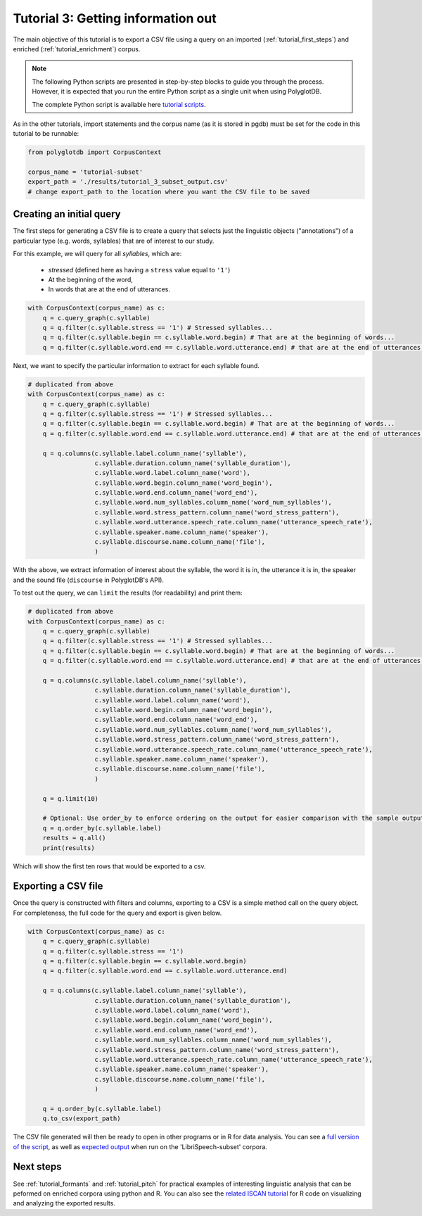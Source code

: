 
.. _full version of the script: https://github.com/MontrealCorpusTools/PolyglotDB/tree/master/examples/tutorial/tutorial_3.py

.. _related ISCAN tutorial: https://iscan.readthedocs.io/en/latest/tutorials_iscan.html#examining-analysing-the-data

.. _expected output: https://github.com/MontrealCorpusTools/PolyglotDB/tree/master/examples/tutorial/results/tutorial_3_subset_output.csv

.. _tutorial scripts: https://github.com/MontrealCorpusTools/PolyglotDB/tree/main/examples/tutorial

.. _tutorial_query:

***********************************
Tutorial 3: Getting information out
***********************************

The main objective of this tutorial is to export a CSV file using a query on an imported (:ref:`tutorial_first_steps`) and
enriched (:ref:`tutorial_enrichment`) corpus.

.. note::

   The following Python scripts are presented in step-by-step blocks to guide you through the process. 
   However, it is expected that you run the entire Python script as a single unit when using PolyglotDB.
   
   The complete Python script is available here `tutorial scripts`_.
   
As in the other tutorials, import statements and the corpus name (as it is stored in pgdb) must be set for the code in this tutorial
to be runnable:

.. code-block:: python

    from polyglotdb import CorpusContext

    corpus_name = 'tutorial-subset'
    export_path = './results/tutorial_3_subset_output.csv'
    # change export_path to the location where you want the CSV file to be saved

Creating an initial query
=========================

The first steps for generating a CSV file is to create a query that
selects just the linguistic objects ("annotations") of a particular
type (e.g. words, syllables) that are of interest to our study.

For this example, we will query for all *syllables*, which are:

  - `stressed` (defined here as having a ``stress`` value equal to
    ``'1'``)
  - At the beginning of the word,
  - In words that are at the end of utterances.

.. code-block:: python

    with CorpusContext(corpus_name) as c:
        q = c.query_graph(c.syllable)
        q = q.filter(c.syllable.stress == '1') # Stressed syllables...
        q = q.filter(c.syllable.begin == c.syllable.word.begin) # That are at the beginning of words...
        q = q.filter(c.syllable.word.end == c.syllable.word.utterance.end) # that are at the end of utterances.


Next, we want to specify the particular information to extract for each syllable found.


.. code-block:: python

    # duplicated from above
    with CorpusContext(corpus_name) as c:
        q = c.query_graph(c.syllable)
        q = q.filter(c.syllable.stress == '1') # Stressed syllables...
        q = q.filter(c.syllable.begin == c.syllable.word.begin) # That are at the beginning of words...
        q = q.filter(c.syllable.word.end == c.syllable.word.utterance.end) # that are at the end of utterances.

        q = q.columns(c.syllable.label.column_name('syllable'),
                      c.syllable.duration.column_name('syllable_duration'),
                      c.syllable.word.label.column_name('word'),
                      c.syllable.word.begin.column_name('word_begin'),
                      c.syllable.word.end.column_name('word_end'),
                      c.syllable.word.num_syllables.column_name('word_num_syllables'),
                      c.syllable.word.stress_pattern.column_name('word_stress_pattern'),
                      c.syllable.word.utterance.speech_rate.column_name('utterance_speech_rate'),
                      c.syllable.speaker.name.column_name('speaker'),
                      c.syllable.discourse.name.column_name('file'),
                      )

With the above, we extract information of interest about the syllable, the word it is in, the utterance it is in, the
speaker and the sound file (``discourse`` in PolyglotDB's API).

To test out the query, we can ``limit`` the results (for readability) and print them:


.. code-block:: python

    # duplicated from above
    with CorpusContext(corpus_name) as c:
        q = c.query_graph(c.syllable)
        q = q.filter(c.syllable.stress == '1') # Stressed syllables...
        q = q.filter(c.syllable.begin == c.syllable.word.begin) # That are at the beginning of words...
        q = q.filter(c.syllable.word.end == c.syllable.word.utterance.end) # that are at the end of utterances.

        q = q.columns(c.syllable.label.column_name('syllable'),
                      c.syllable.duration.column_name('syllable_duration'),
                      c.syllable.word.label.column_name('word'),
                      c.syllable.word.begin.column_name('word_begin'),
                      c.syllable.word.end.column_name('word_end'),
                      c.syllable.word.num_syllables.column_name('word_num_syllables'),
                      c.syllable.word.stress_pattern.column_name('word_stress_pattern'),
                      c.syllable.word.utterance.speech_rate.column_name('utterance_speech_rate'),
                      c.syllable.speaker.name.column_name('speaker'),
                      c.syllable.discourse.name.column_name('file'),
                      )

        q = q.limit(10)
        
        # Optional: Use order_by to enforce ordering on the output for easier comparison with the sample output.
        q = q.order_by(c.syllable.label)
        results = q.all()
        print(results)

Which will show the first ten rows that would be exported to a csv.

.. _tutorial_export:

Exporting a CSV file
====================

Once the query is constructed with filters and columns, exporting to a CSV is a simple method call on the query object.
For completeness, the full code for the query and export is given below.

.. code-block:: python

    with CorpusContext(corpus_name) as c:
        q = c.query_graph(c.syllable)
        q = q.filter(c.syllable.stress == '1')
        q = q.filter(c.syllable.begin == c.syllable.word.begin)
        q = q.filter(c.syllable.word.end == c.syllable.word.utterance.end)

        q = q.columns(c.syllable.label.column_name('syllable'),
                      c.syllable.duration.column_name('syllable_duration'),
                      c.syllable.word.label.column_name('word'),
                      c.syllable.word.begin.column_name('word_begin'),
                      c.syllable.word.end.column_name('word_end'),
                      c.syllable.word.num_syllables.column_name('word_num_syllables'),
                      c.syllable.word.stress_pattern.column_name('word_stress_pattern'),
                      c.syllable.word.utterance.speech_rate.column_name('utterance_speech_rate'),
                      c.syllable.speaker.name.column_name('speaker'),
                      c.syllable.discourse.name.column_name('file'),
                      )
                      
        q = q.order_by(c.syllable.label)
        q.to_csv(export_path)

The CSV file generated will then be ready to open in other programs or in R for data analysis. You can see a `full version of the script`_, as well as `expected output`_ when run on the 'LibriSpeech-subset' corpora.

Next steps
==========
See :ref:`tutorial_formants` and :ref:`tutorial_pitch` for practical examples of interesting linguistic analysis that can be peformed on enriched corpora using python and R. You can also see the `related ISCAN tutorial`_ for R code on visualizing and analyzing the exported results.
